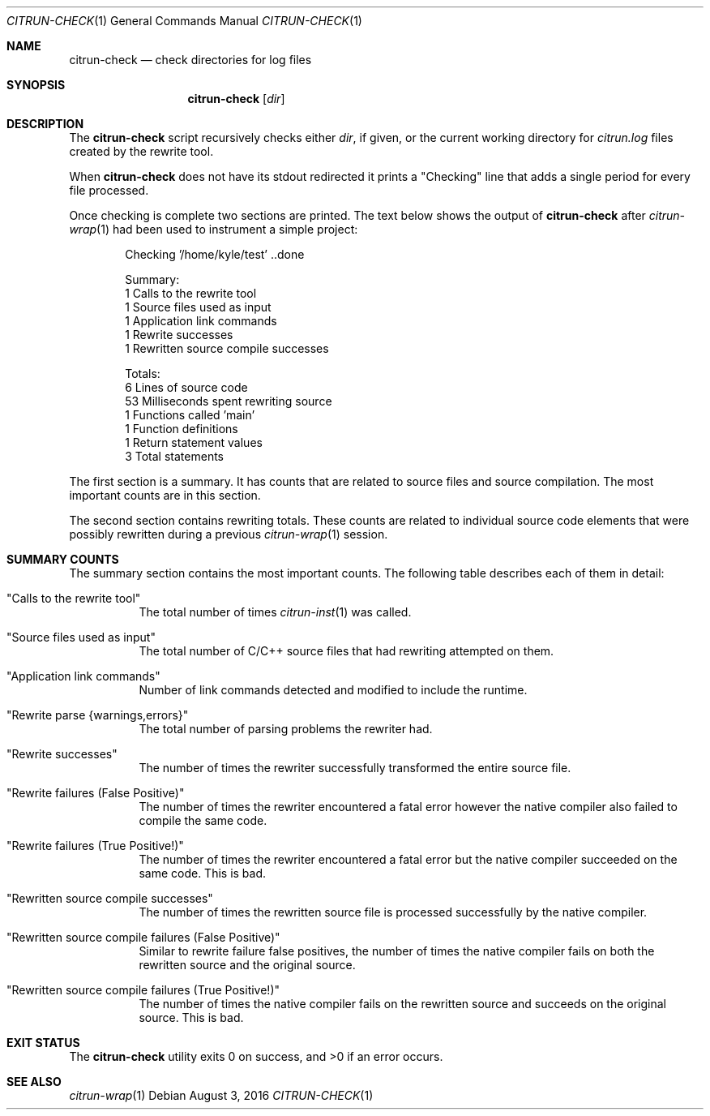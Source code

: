 .\"
.\" Copyright (c) 2016 Kyle Milz <kyle@0x30.net>
.\"
.\" Permission to use, copy, modify, and distribute this software for any
.\" purpose with or without fee is hereby granted, provided that the above
.\" copyright notice and this permission notice appear in all copies.
.\"
.\" THE SOFTWARE IS PROVIDED "AS IS" AND THE AUTHOR DISCLAIMS ALL WARRANTIES
.\" WITH REGARD TO THIS SOFTWARE INCLUDING ALL IMPLIED WARRANTIES OF
.\" MERCHANTABILITY AND FITNESS. IN NO EVENT SHALL THE AUTHOR BE LIABLE FOR
.\" ANY SPECIAL, DIRECT, INDIRECT, OR CONSEQUENTIAL DAMAGES OR ANY DAMAGES
.\" WHATSOEVER RESULTING FROM LOSS OF USE, DATA OR PROFITS, WHETHER IN AN
.\" ACTION OF CONTRACT, NEGLIGENCE OR OTHER TORTIOUS ACTION, ARISING OUT OF
.\" OR IN CONNECTION WITH THE USE OR PERFORMANCE OF THIS SOFTWARE.
.\"
.Dd $Mdocdate: August 3 2016 $
.Dt CITRUN-CHECK 1
.Os
.Sh NAME
.Nm citrun-check
.Nd check directories for log files
.Sh SYNOPSIS
.Nm
.Op Ar dir
.Sh DESCRIPTION
The
.Nm
script recursively checks either
.Ar dir ,
if given, or the current working directory for
.Pa citrun.log
files created by the rewrite tool.
.Pp
When
.Nm
does not have its stdout redirected it prints a
.Qq Checking
line that adds a single period for every file processed.
.Pp
Once checking is complete two sections are printed.
The text below shows the output of
.Nm
after
.Xr citrun-wrap 1
had been used to instrument a simple project:
.Bd -literal -offset indent
Checking '/home/kyle/test' ..done

Summary:
         1 Calls to the rewrite tool
         1 Source files used as input
         1 Application link commands
         1 Rewrite successes
         1 Rewritten source compile successes

Totals:
         6 Lines of source code
        53 Milliseconds spent rewriting source
         1 Functions called 'main'
         1 Function definitions
         1 Return statement values
         3 Total statements
.Ed
.Pp
The first section is a summary. It has counts that are related to source files
and source compilation. The most important counts are in this section.
.Pp
The second section contains rewriting totals. These counts are related to
individual source code elements that were possibly rewritten during a previous
.Xr citrun-wrap 1
session.
.Sh SUMMARY COUNTS
.Pp
The summary section contains the most important counts. The following table
describes each of them in detail:
.Pp
.Bl -tag -width Ds
.It Qq Calls to the rewrite tool
The total number of times
.Xr citrun-inst 1
was called.
.It Qq Source files used as input
The total number of C/C++ source files that had rewriting attempted on them.
.It Qq Application link commands
Number of link commands detected and modified to include the runtime.
.It Qq Rewrite parse {warnings,errors}
The total number of parsing problems the rewriter had.
.It Qq Rewrite successes
The number of times the rewriter successfully transformed the entire source
file.
.It Qq Rewrite failures (False Positive)
The number of times the rewriter encountered a fatal error however the native
compiler also failed to compile the same code.
.It Qq Rewrite failures (True Positive!)
The number of times the rewriter encountered a fatal error but the native
compiler succeeded on the same code. This is bad.
.It Qq Rewritten source compile successes
The number of times the rewritten source file is processed successfully by the
native compiler.
.It Qq Rewritten source compile failures (False Positive)
Similar to rewrite failure false positives, the number of times the native
compiler fails on both the rewritten source and the original source.
.It Qq Rewritten source compile failures (True Positive!)
The number of times the native compiler fails on the rewritten source and
succeeds on the original source. This is bad.
.El
.Sh EXIT STATUS
.Ex -std
.Sh SEE ALSO
.Xr citrun-wrap 1
